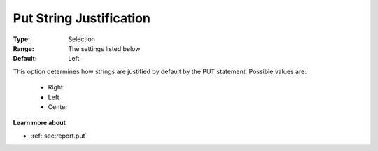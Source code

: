 

.. _option-AIMMS-put_string_justification:


Put String Justification
========================



:Type:	Selection	
:Range:	The settings listed below	
:Default:	Left	



This option determines how strings are justified by default by the PUT statement. Possible values are:



    *	Right
    *	Left
    *	Center




**Learn more about** 

*	 :ref:`sec:report.put`



